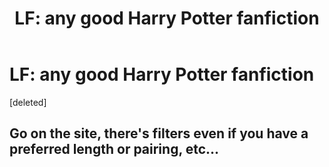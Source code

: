 #+TITLE: LF: any good Harry Potter fanfiction

* LF: any good Harry Potter fanfiction
:PROPERTIES:
:Score: 0
:DateUnix: 1536934152.0
:DateShort: 2018-Sep-14
:END:
[deleted]


** Go on the site, there's filters even if you have a preferred length or pairing, etc...
:PROPERTIES:
:Author: JRob1098
:Score: 1
:DateUnix: 1537069142.0
:DateShort: 2018-Sep-16
:END:

